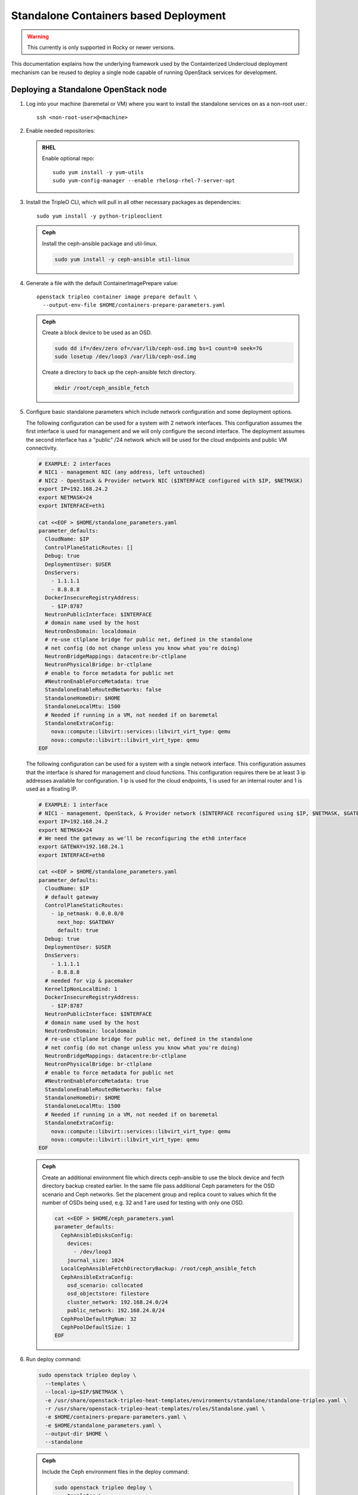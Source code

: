 Standalone Containers based Deployment
======================================

.. warning::
   This currently is only supported in Rocky or newer versions.

This documentation explains how the underlying framework used by the
Containterized Undercloud deployment mechanism can be reused to deploy a single
node capable of running OpenStack services for development.


Deploying a Standalone OpenStack node
-------------------------------------

#. Log into your machine (baremetal or VM) where you want to install the
   standalone services on as a non-root user.::

       ssh <non-root-user>@<machine>

#. Enable needed repositories:

   .. admonition:: RHEL
      :class: rhel

      Enable optional repo::

          sudo yum install -y yum-utils
          sudo yum-config-manager --enable rhelosp-rhel-7-server-opt

   .. include:: ../repositories.txt

#. Install the TripleO CLI, which will pull in all other necessary packages as dependencies::

    sudo yum install -y python-tripleoclient

   .. admonition:: Ceph
      :class: ceph

      Install the ceph-ansible package and util-linux.

      .. code-block:: bash

         sudo yum install -y ceph-ansible util-linux

#. Generate a file with the default ContainerImagePrepare value::

    openstack tripleo container image prepare default \
      --output-env-file $HOME/containers-prepare-parameters.yaml

   .. admonition:: Ceph
      :class: ceph

      Create a block device to be used as an OSD.

      .. code-block:: bash

         sudo dd if=/dev/zero of=/var/lib/ceph-osd.img bs=1 count=0 seek=7G
         sudo losetup /dev/loop3 /var/lib/ceph-osd.img

      Create a directory to back up the ceph-ansible fetch directory.

      .. code-block:: bash

         mkdir /root/ceph_ansible_fetch

#. Configure basic standalone parameters which include network configuration
   and some deployment options.

   The following configuration can be used for a system with 2 network
   interfaces. This configuration assumes the first interface is used for
   management and we will only configure the second interface. The deployment
   assumes the second interface has a "public" /24 network which will be used
   for the cloud endpoints and public VM connectivity.

   .. code-block:: bash

      # EXAMPLE: 2 interfaces
      # NIC1 - management NIC (any address, left untouched)
      # NIC2 - OpenStack & Provider network NIC ($INTERFACE configured with $IP, $NETMASK)
      export IP=192.168.24.2
      export NETMASK=24
      export INTERFACE=eth1

      cat <<EOF > $HOME/standalone_parameters.yaml
      parameter_defaults:
        CloudName: $IP
        ControlPlaneStaticRoutes: []
        Debug: true
        DeploymentUser: $USER
        DnsServers:
          - 1.1.1.1
          - 8.8.8.8
        DockerInsecureRegistryAddress:
          - $IP:8787
        NeutronPublicInterface: $INTERFACE
        # domain name used by the host
        NeutronDnsDomain: localdomain
        # re-use ctlplane bridge for public net, defined in the standalone
        # net config (do not change unless you know what you're doing)
        NeutronBridgeMappings: datacentre:br-ctlplane
        NeutronPhysicalBridge: br-ctlplane
        # enable to force metadata for public net
        #NeutronEnableForceMetadata: true
        StandaloneEnableRoutedNetworks: false
        StandaloneHomeDir: $HOME
        StandaloneLocalMtu: 1500
        # Needed if running in a VM, not needed if on baremetal
        StandaloneExtraConfig:
          nova::compute::libvirt::services::libvirt_virt_type: qemu
          nova::compute::libvirt::libvirt_virt_type: qemu
      EOF

   The following configuration can be used for a system with a single network
   interface. This configuration assumes that the interface is shared for
   management and cloud functions. This configuration requires there be at
   least 3 ip addresses available for configuration. 1 ip is used for the
   cloud endpoints, 1 is used for an internal router and 1 is used as a
   floating IP.

   .. code-block:: bash

      # EXAMPLE: 1 interface
      # NIC1 - management, OpenStack, & Provider network ($INTERFACE reconfigured using $IP, $NETMASK, $GATEWAY)
      export IP=192.168.24.2
      export NETMASK=24
      # We need the gateway as we'll be reconfiguring the eth0 interface
      export GATEWAY=192.168.24.1
      export INTERFACE=eth0

      cat <<EOF > $HOME/standalone_parameters.yaml
      parameter_defaults:
        CloudName: $IP
        # default gateway
        ControlPlaneStaticRoutes:
          - ip_netmask: 0.0.0.0/0
            next_hop: $GATEWAY
            default: true
        Debug: true
        DeploymentUser: $USER
        DnsServers:
          - 1.1.1.1
          - 8.8.8.8
        # needed for vip & pacemaker
        KernelIpNonLocalBind: 1
        DockerInsecureRegistryAddress:
          - $IP:8787
        NeutronPublicInterface: $INTERFACE
        # domain name used by the host
        NeutronDnsDomain: localdomain
        # re-use ctlplane bridge for public net, defined in the standalone
        # net config (do not change unless you know what you're doing)
        NeutronBridgeMappings: datacentre:br-ctlplane
        NeutronPhysicalBridge: br-ctlplane
        # enable to force metadata for public net
        #NeutronEnableForceMetadata: true
        StandaloneEnableRoutedNetworks: false
        StandaloneHomeDir: $HOME
        StandaloneLocalMtu: 1500
        # Needed if running in a VM, not needed if on baremetal
        StandaloneExtraConfig:
          nova::compute::libvirt::services::libvirt_virt_type: qemu
          nova::compute::libvirt::libvirt_virt_type: qemu
      EOF

   .. admonition:: Ceph
      :class: ceph

      Create an additional environment file which directs ceph-ansible
      to use the block device and fecth directory backup created
      earlier. In the same file pass additional Ceph parameters
      for the OSD scenario and Ceph networks. Set the placement group
      and replica count to values which fit the number of OSDs being
      used, e.g. 32 and 1 are used for testing with only one OSD.

      .. code-block:: bash

         cat <<EOF > $HOME/ceph_parameters.yaml
         parameter_defaults:
           CephAnsibleDisksConfig:
             devices:
               - /dev/loop3
             journal_size: 1024
           LocalCephAnsibleFetchDirectoryBackup: /root/ceph_ansible_fetch
           CephAnsibleExtraConfig:
             osd_scenario: collocated
             osd_objectstore: filestore
             cluster_network: 192.168.24.0/24
             public_network: 192.168.24.0/24
           CephPoolDefaultPgNum: 32
           CephPoolDefaultSize: 1
         EOF

#. Run deploy command:

   .. code-block:: bash

    sudo openstack tripleo deploy \
      --templates \
      --local-ip=$IP/$NETMASK \
      -e /usr/share/openstack-tripleo-heat-templates/environments/standalone/standalone-tripleo.yaml \
      -r /usr/share/openstack-tripleo-heat-templates/roles/Standalone.yaml \
      -e $HOME/containers-prepare-parameters.yaml \
      -e $HOME/standalone_parameters.yaml \
      --output-dir $HOME \
      --standalone

   .. admonition:: Ceph
      :class: ceph

      Include the Ceph environment files in the deploy command:

      .. code-block:: bash

         sudo openstack tripleo deploy \
           --templates \
           --local-ip=$IP/$NETMASK \
           -e /usr/share/openstack-tripleo-heat-templates/environments/standalone.yaml \
           -e /usr/share/openstack-tripleo-heat-templates/environments/ceph-ansible/ceph-ansible.yaml \
           -r /usr/share/openstack-tripleo-heat-templates/roles/Standalone.yaml \
           -e $HOME/containers-prepare-parameters.yaml \
           -e $HOME/standalone_parameters.yaml \
           -e $HOME/ceph_parameters.yaml \
           --output-dir $HOME \
           --standalone

#. Check the deployed OpenStack Services

   At the end of the deployment, a clouds.yaml configuration file is placed in
   the /root/.config/openstack folder. This can be used with the openstack
   client to query the OpenStack services.

   .. code-block:: bash

     export OS_CLOUD=standalone
     openstack endpoint list

Manual deployments with ansible
-------------------------------

With the ``--output-only`` option enabled, the installation stops before Ansible
playbooks would be normally executed. Instead, it only creates a Heat stack,
then downloads the ansible deployment data and playbooks to ``--output-dir`` for
the manual execution.

.. note::
   When updating the existing standalone installation, keep in mind the
   special cases described in :ref:`notes-for-stack-updates`. There is an
   additional case for the ``--force-stack-update`` flag that might need to be
   used, when in the ``--output-only`` mode.  That is when you cannot know the
   results of the actual deployment before ansible has started.

Example: 1 NIC, Using Compute with Tenant and Provider Networks
---------------------------------------------------------------

The following example is based on the single NIC configuration and assumes that
the environment had at least 3 total IP addresses available to it. The IPs are
used for the following:

- 1 IP address for the OpenStack services (this is the --local-ip from the
  deploy command)
- 1 IP used as a Virtual Router to provide connectivity to the Tenant network
  is used for the OpenStack services (is automatically assigned in this example)
- The remaining IP addresses (at least 1) are used for Floating IPs on the
  provider network.

The following is an example post deployment launching of a VM using the
private tenant network and the provider network.

#. Create helper variables for the configuration::

    # standalone with tenant networking and provider networking
    export OS_CLOUD=standalone
    export GATEWAY=192.168.24.1
    export STANDALONE_HOST=192.168.24.2
    export PUBLIC_NETWORK_CIDR=192.168.24.0/24
    export PRIVATE_NETWORK_CIDR=192.168.100.0/24
    export PUBLIC_NET_START=192.168.24.4
    export PUBLIC_NET_END=192.168.24.5
    export DNS_SERVER=1.1.1.1

#. Initial Nova and Glance setup::

    # nova flavor
    openstack flavor create --ram 512 --disk 1 --vcpu 1 --public tiny
    # basic cirros image
    wget https://download.cirros-cloud.net/0.4.0/cirros-0.4.0-x86_64-disk.img
    openstack image create cirros --container-format bare --disk-format qcow2 --public --file cirros-0.4.0-x86_64-disk.img
    # nova keypair for ssh
    ssh-keygen
    openstack keypair create --public-key ~/.ssh/id_rsa.pub default

#. Setup a simple network security group::

    # create basic security group to allow ssh/ping/dns
    openstack security group create basic
    # allow ssh
    openstack security group rule create basic --protocol tcp --dst-port 22:22 --remote-ip 0.0.0.0/0
    # allow ping
    openstack security group rule create --protocol icmp basic
    # allow DNS
    openstack security group rule create --protocol udp --dst-port 53:53 basic

#. Create Neutron Networks::

    openstack network create --external --provider-physical-network datacentre --provider-network-type flat public
    openstack network create --internal private
    openstack subnet create public-net \
        --subnet-range $PUBLIC_NETWORK_CIDR \
        --no-dhcp \
        --gateway $GATEWAY \
        --allocation-pool start=$PUBLIC_NET_START,end=$PUBLIC_NET_END \
        --network public
    openstack subnet create private-net \
        --subnet-range $PRIVATE_NETWORK_CIDR \
        --network private

#. Create Virtual Router::

    # create router
    # NOTE(aschultz): In this case an IP will be automatically assigned
    # out of the allocation pool for the subnet.
    openstack router create vrouter
    openstack router set vrouter --external-gateway public
    openstack router add subnet vrouter private-net

#. Create floating IP::

    # create floating ip
    openstack floating ip create public

#. Launch Instance::

    # launch instance
    openstack server create --flavor tiny --image cirros --key-name default --network private --security-group basic myserver

#. Assign Floating IP::

    openstack server add floating ip myserver <FLOATING_IP>

#. Test SSH::

    # login to vm
    ssh cirros@<FLOATING_IP>


Networking Details
~~~~~~~~~~~~~~~~~~

Here's a basic diagram of where the connections occur in the system for this
example::

     +-------------------------------------------------------+
     |Standalone Host                                        |
     |                                                       |
     |              +----------------------------+           |
     |              |          vrouter           |           |
     |              |                            |           |
     |              +------------+ +-------------+           |
     |              |192.168.24.4| |             |           |
     |              |192.168.24.3| |192.168.100.1|           |
     |              +---------+------+-----------+           |
     |      +-------------+   |      |                       |
     |      |  myserver   |   |      |                       |
     |      |192.168.100.2|   |      |                       |
     |      +-------+-----+   |    +-+                       |
     |              |         |    |                         |
     |              |         |    |                         |
     |             ++---------+----+-+   +-----------------+ |
     |             |     br-int      +---+   br-ctlplane   | |
     |             |                 |   |  192.168.24.2   | |
     |             +------+----------+   +--------+--------+ |
     |                    |                       |          |
     |             +------+----------+            |          |
     |             |     br-tun      |            |          |
     |             |                 |            |          |
     |             +-----------------+       +----+---+      |
     |                                       |  eth0  |      |
     +---------------------------------------+----+---+------+
                                                  |
                                                  |
                                          +-------+-----+
                                          |   switch    |
                                          +-------------+

Example: 1 NIC, Using Compute with Provider Network
---------------------------------------------------

The following example is based on the single NIC configuration and assumes that
the environment had at least 4 total IP addresses available to it. The IPs are
used for the following:

- 1 IP address for the OpenStack services (this is the --local-ip from the
  deploy command)
- 1 IP used as a Virtual Router to provide connectivity to the Tenant network
  is used for the OpenStack services
- 1 IP used for DHCP on the provider network
- The remaining IP addresses (at least 1) are used for Floating IPs on the
  provider network.

The following is an example post deployment launching of a VM using the
private tenant network and the provider network.

#. Create helper variables for the configuration::

    # standalone with provider networking
    export OS_CLOUD=standalone
    export GATEWAY=192.168.24.1
    export STANDALONE_HOST=192.168.24.2
    export VROUTER_IP=192.168.24.3
    export PUBLIC_NETWORK_CIDR=192.168.24.0/24
    export PUBLIC_NET_START=192.168.24.4
    export PUBLIC_NET_END=192.168.24.5
    export DNS_SERVER=1.1.1.1

#. Initial Nova and Glance setup::

    # nova flavor
    openstack flavor create --ram 512 --disk 1 --vcpu 1 --public tiny
    # basic cirros image
    wget https://download.cirros-cloud.net/0.4.0/cirros-0.4.0-x86_64-disk.img
    openstack image create cirros --container-format bare --disk-format qcow2 --public --file cirros-0.4.0-x86_64-disk.img
    # nova keypair for ssh
    ssh-keygen
    openstack keypair create --public-key ~/.ssh/id_rsa.pub default

#. Setup a simple network security group::

    # create basic security group to allow ssh/ping/dns
    openstack security group create basic
    # allow ssh
    openstack security group rule create basic --protocol tcp --dst-port 22:22 --remote-ip 0.0.0.0/0
    # allow ping
    openstack security group rule create --protocol icmp basic
    # allow DNS
    openstack security group rule create --protocol udp --dst-port 53:53 basic

#. Create Neutron Networks::

    openstack network create --external --provider-physical-network datacentre --provider-network-type flat public
    openstack subnet create public-net \
        --subnet-range $PUBLIC_NETWORK_CIDR \
        --gateway $GATEWAY \
        --allocation-pool start=$PUBLIC_NET_START,end=$PUBLIC_NET_END \
        --network public \
        --host-route destination=169.254.169.254/32,gateway=$VROUTER_IP \
        --host-route destination=0.0.0.0/0,gateway=$GATEWAY \
        --dns-nameserver $DNS_SERVER

#. Create Virtual Router::

    # vrouter needed for metadata route
    # NOTE(aschultz): In this case we're creating a fixed IP because we need
    # to create a manual route in the subnet for the metadata service
    openstack router create vrouter
    openstack port create --network public --fixed-ip subnet=public-net,ip-address=$VROUTER_IP vrouter-port
    openstack router add port vrouter vrouter-port

#. Launch Instance::

    # launch instance
    openstack server create --flavor tiny --image cirros --key-name default --network public --security-group basic myserver

#. Test SSH::

    # login to vm
    ssh cirros@<VM_IP>

Networking Details
~~~~~~~~~~~~~~~~~~

Here's a basic diagram of where the connections occur in the system for this
example::

    +----------------------------------------------------+
    |Standalone Host                                     |
    |                                                    |
    |    +------------+   +------------+                 |
    |    |  myserver  |   |  vrouter   |                 |
    |    |192.168.24.4|   |192.168.24.3|                 |
    |    +---------+--+   +-+----------+                 |
    |              |        |                            |
    |          +---+--------+----+   +-----------------+ |
    |          |     br-int      +---+   br-ctlplane   | |
    |          |                 |   |  192.168.24.2   | |
    |          +------+----------+   +--------+--------+ |
    |                 |                       |          |
    |          +------+----------+            |          |
    |          |     br-tun      |            |          |
    |          |                 |            |          |
    |          +-----------------+       +----+---+      |
    |                                    |  eth0  |      |
    +------------------------------------+----+---+------+
                                              |
                                              |
                                      +-------+-----+
                                      |   switch    |
                                      +-------------+

Example: 2 NIC, Using Compute with Tenant and Provider Networks
---------------------------------------------------------------

The following example is based on the dual NIC configuration and assumes that
the environment has an entire IP range available to it on the provider network.
We are assuming the following would be reserved on the provider network:

- 1 IP address for a gateway on the provider network
- 1 IP address for OpenStack Endpoints
- 1 IP used as a Virtual Router to provide connectivity to the Tenant network
  is used for the OpenStack services (is automatically assigned in this example)
- The remaining IP addresses (at least 1) are used for Floating IPs on the
  provider network.

The following is an example post deployment launching of a VM using the
private tenant network and the provider network.

#. Create helper variables for the configuration::

    # standalone with tenant networking and provider networking
    export OS_CLOUD=standalone
    export GATEWAY=192.168.24.1
    export STANDALONE_HOST=192.168.0.2
    export PUBLIC_NETWORK_CIDR=192.168.24.0/24
    export PRIVATE_NETWORK_CIDR=192.168.100.0/24
    export PUBLIC_NET_START=192.168.0.3
    export PUBLIC_NET_END=192.168.24.254
    export DNS_SERVER=1.1.1.1

#. Initial Nova and Glance setup::

    # nova flavor
    openstack flavor create --ram 512 --disk 1 --vcpu 1 --public tiny
    # basic cirros image
    wget https://download.cirros-cloud.net/0.4.0/cirros-0.4.0-x86_64-disk.img
    openstack image create cirros --container-format bare --disk-format qcow2 --public --file cirros-0.4.0-x86_64-disk.img
    # nova keypair for ssh
    ssh-keygen
    openstack keypair create --public-key ~/.ssh/id_rsa.pub default

#. Setup a simple network security group::

    # create basic security group to allow ssh/ping/dns
    openstack security group create basic
    # allow ssh
    openstack security group rule create basic --protocol tcp --dst-port 22:22 --remote-ip 0.0.0.0/0
    # allow ping
    openstack security group rule create --protocol icmp basic
    # allow DNS
    openstack security group rule create --protocol udp --dst-port 53:53 basic

#. Create Neutron Networks::

    openstack network create --external --provider-physical-network datacentre --provider-network-type flat public
    openstack network create --internal private
    openstack subnet create public-net \
        --subnet-range $PUBLIC_NETWORK_CIDR \
        --no-dhcp \
        --gateway $GATEWAY \
        --allocation-pool start=$PUBLIC_NET_START,end=$PUBLIC_NET_END \
        --network public
    openstack subnet create private-net \
        --subnet-range $PRIVATE_NETWORK_CIDR \
        --network private

#. Create Virtual Router::

    # create router
    # NOTE(aschultz): In this case an IP will be automatically assigned
    # out of the allocation pool for the subnet.
    openstack router create vrouter
    openstack router set vrouter --external-gateway public
    openstack router add subnet vrouter private-net

#. Create floating IP::

    # create floating ip
    openstack floating ip create public

#. Launch Instance::

    # launch instance
    openstack server create --flavor tiny --image cirros --key-name default --network private --security-group basic myserver

#. Assign Floating IP::

    openstack server add floating ip myserver <FLOATING_IP>

#. Test SSH::

    # login to vm
    ssh cirros@<FLOATING_IP>

Networking Details
~~~~~~~~~~~~~~~~~~

Here's a basic diagram of where the connections occur in the system for this
example::

    +---------------------------------------------------------------------+
    |Standalone Host                                                      |
    |                                                                     |
    |            +----------------------------+                           |
    |            |          vrouter           |                           |
    |            |                            |                           |
    |            +------------+ +-------------+                           |
    |            |192.168.24.4| |             |                           |
    |            |192.168.24.3| |192.168.100.1|                           |
    |            +---------+------+-----------+                           |
    |    +-------------+   |      |                                       |
    |    |  myserver   |   |      |                                       |
    |    |192.168.100.2|   |      |                                       |
    |    +-------+-----+   |    +-+                                       |
    |            |         |    |                                         |
    |           ++---------+----+-+   +-----------------+                 |
    |           |     br-int      +---+   br-ctlplane   |                 |
    |           |                 |   |  192.168.24.2   |                 |
    |           +------+----------+   +------------+----+                 |
    |                  |                           |                      |
    |           +------+----------+                |                      |
    |           |     br-tun      |                |                      |
    |           |                 |                |                      |
    |           +-----------------+                |       +----------+   |
    |                                        +-----+---+   |   eth0   |   |
    |                                        |  eth1   |   | 10.0.1.4 |   |
    +----------------------------------------+-----+---+---+-----+----+---+
                                                   |             |
                                                   |             |
                                            +------+------+      |
                                            |   switch    +------+
                                            +-------------+
